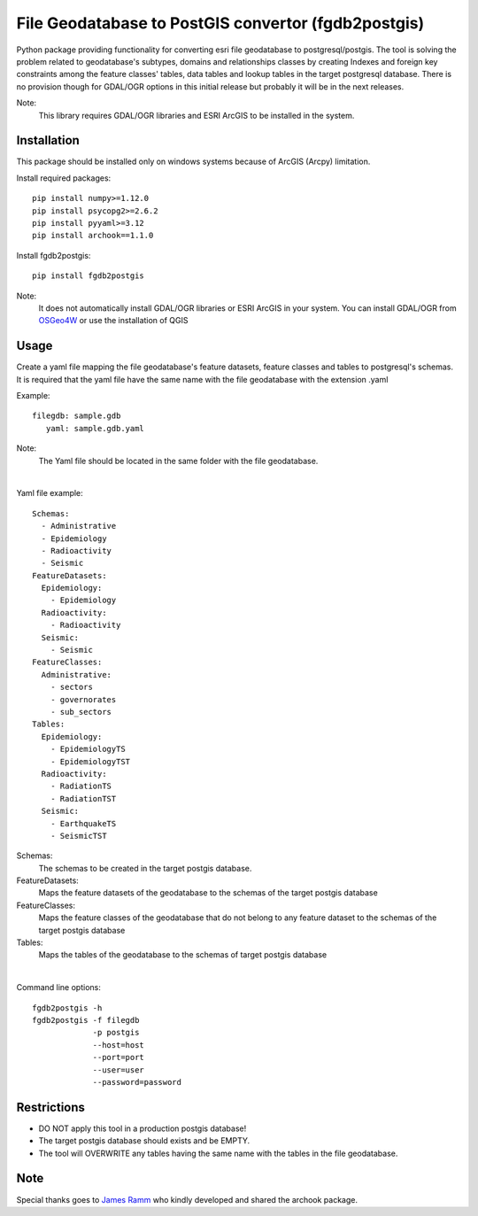 ====================================================
File Geodatabase to PostGIS convertor (fgdb2postgis)
====================================================
Python package providing functionality for converting esri file geodatabase to postgresql/postgis.
The tool is solving the problem related to geodatabase's subtypes, domains and relationships classes by creating Indexes and foreign key constraints among the feature classes' tables, data tables and lookup tables in the target postgresql database. There is no provision though for GDAL/OGR options in this initial release but probably it will be in the next releases.

Note:
   This library requires GDAL/OGR libraries and ESRI ArcGIS to be installed in the system.

Installation
------------
This package should be installed only on windows systems because of ArcGIS (Arcpy) limitation.

Install required packages::

    pip install numpy>=1.12.0
    pip install psycopg2>=2.6.2
    pip install pyyaml>=3.12
    pip install archook==1.1.0

Install fgdb2postgis::

    pip install fgdb2postgis

Note:
  It does not automatically install GDAL/OGR libraries or ESRI ArcGIS in your system.
  You can install GDAL/OGR from `OSGeo4W <https://trac.osgeo.org/osgeo4w/>`_ or use the installation of QGIS

Usage
-----
Create a yaml file mapping the file geodatabase's feature datasets, feature classes and tables to postgresql's schemas. It is required that the yaml file have the same name with the file geodatabase with the extension .yaml

Example::

    filegdb: sample.gdb
       yaml: sample.gdb.yaml

Note:
  The Yaml file should be located in the same folder with the file geodatabase.

|

Yaml file example::

    Schemas:
      - Administrative
      - Epidemiology
      - Radioactivity
      - Seismic
    FeatureDatasets:
      Epidemiology:
        - Epidemiology
      Radioactivity:
        - Radioactivity
      Seismic:
        - Seismic
    FeatureClasses:
      Administrative:
        - sectors
        - governorates
        - sub_sectors
    Tables:
      Epidemiology:
        - EpidemiologyTS
        - EpidemiologyTST
      Radioactivity:
        - RadiationTS
        - RadiationTST
      Seismic:
        - EarthquakeTS
        - SeismicTST


Schemas:
  The schemas to be created in the target postgis database.

FeatureDatasets:
  Maps the feature datasets of the geodatabase to the schemas of the target postgis database

FeatureClasses:
  Maps the feature classes of the geodatabase that do not belong to any feature dataset to the schemas of the target postgis database

Tables:
  Maps the tables of the geodatabase to the schemas of target postgis database

|

Command line options::

    fgdb2postgis -h
    fgdb2postgis -f filegdb
                 -p postgis
                 --host=host
                 --port=port
                 --user=user
                 --password=password

Restrictions
------------

* DO NOT apply this tool in a production postgis database!
* The target postgis database should exists and be EMPTY.
* The tool will OVERWRITE any tables having the same name with the tables in the file geodatabase.

Note
----

Special thanks goes to `James Ramm <ramshacklerecording@gmail.com>`_ who kindly developed and shared the archook package.
